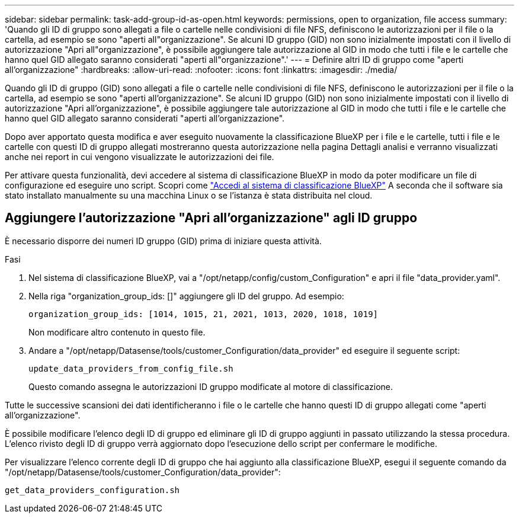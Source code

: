 ---
sidebar: sidebar 
permalink: task-add-group-id-as-open.html 
keywords: permissions, open to organization, file access 
summary: 'Quando gli ID di gruppo sono allegati a file o cartelle nelle condivisioni di file NFS, definiscono le autorizzazioni per il file o la cartella, ad esempio se sono "aperti all"organizzazione". Se alcuni ID gruppo (GID) non sono inizialmente impostati con il livello di autorizzazione "Apri all"organizzazione", è possibile aggiungere tale autorizzazione al GID in modo che tutti i file e le cartelle che hanno quel GID allegato saranno considerati "aperti all"organizzazione".' 
---
= Definire altri ID di gruppo come "aperti all'organizzazione"
:hardbreaks:
:allow-uri-read: 
:nofooter: 
:icons: font
:linkattrs: 
:imagesdir: ./media/


[role="lead"]
Quando gli ID di gruppo (GID) sono allegati a file o cartelle nelle condivisioni di file NFS, definiscono le autorizzazioni per il file o la cartella, ad esempio se sono "aperti all'organizzazione". Se alcuni ID gruppo (GID) non sono inizialmente impostati con il livello di autorizzazione "Apri all'organizzazione", è possibile aggiungere tale autorizzazione al GID in modo che tutti i file e le cartelle che hanno quel GID allegato saranno considerati "aperti all'organizzazione".

Dopo aver apportato questa modifica e aver eseguito nuovamente la classificazione BlueXP per i file e le cartelle, tutti i file e le cartelle con questi ID di gruppo allegati mostreranno questa autorizzazione nella pagina Dettagli analisi e verranno visualizzati anche nei report in cui vengono visualizzate le autorizzazioni dei file.

Per attivare questa funzionalità, devi accedere al sistema di classificazione BlueXP in modo da poter modificare un file di configurazione ed eseguire uno script. Scopri come link:reference-log-in-to-instance.html["Accedi al sistema di classificazione BlueXP"] A seconda che il software sia stato installato manualmente su una macchina Linux o se l'istanza è stata distribuita nel cloud.



== Aggiungere l'autorizzazione "Apri all'organizzazione" agli ID gruppo

È necessario disporre dei numeri ID gruppo (GID) prima di iniziare questa attività.

.Fasi
. Nel sistema di classificazione BlueXP, vai a "/opt/netapp/config/custom_Configuration" e apri il file "data_provider.yaml".
. Nella riga "organization_group_ids: []" aggiungere gli ID del gruppo. Ad esempio:
+
 organization_group_ids: [1014, 1015, 21, 2021, 1013, 2020, 1018, 1019]
+
Non modificare altro contenuto in questo file.

. Andare a "/opt/netapp/Datasense/tools/customer_Configuration/data_provider" ed eseguire il seguente script:
+
 update_data_providers_from_config_file.sh
+
Questo comando assegna le autorizzazioni ID gruppo modificate al motore di classificazione.



Tutte le successive scansioni dei dati identificheranno i file o le cartelle che hanno questi ID di gruppo allegati come "aperti all'organizzazione".

È possibile modificare l'elenco degli ID di gruppo ed eliminare gli ID di gruppo aggiunti in passato utilizzando la stessa procedura. L'elenco rivisto degli ID di gruppo verrà aggiornato dopo l'esecuzione dello script per confermare le modifiche.

Per visualizzare l'elenco corrente degli ID di gruppo che hai aggiunto alla classificazione BlueXP, esegui il seguente comando da "/opt/netapp/Datasense/tools/customer_Configuration/data_provider":

 get_data_providers_configuration.sh